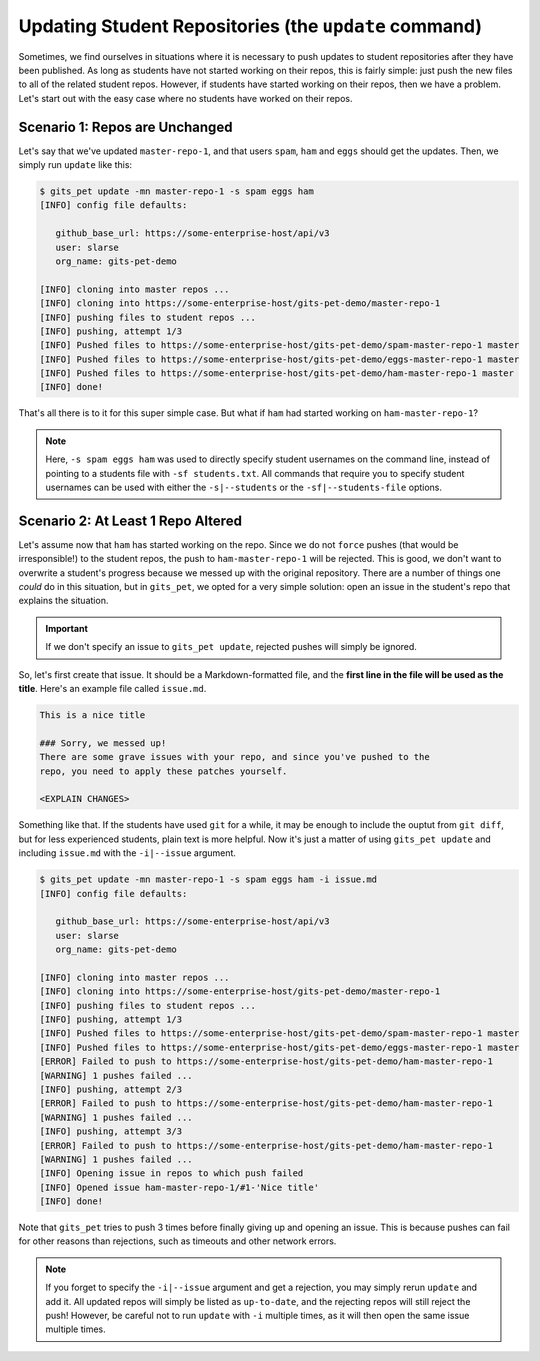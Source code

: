 .. _update:

Updating Student Repositories (the ``update`` command)
******************************************************
Sometimes, we find ourselves in situations where it is necessary to push
updates to student repositories after they have been published. As long as
students have not started working on their repos, this is fairly simple:
just push the new files to all of the related student repos. However, if
students have started working on their repos, then we have a problem.
Let's start out with the easy case where no students have worked on their
repos.

Scenario 1: Repos are Unchanged
-------------------------------
Let's say that we've updated ``master-repo-1``, and that users ``spam``,
``ham`` and ``eggs`` should get the updates. Then, we simply run
``update`` like this:

.. code-block:: bash

    $ gits_pet update -mn master-repo-1 -s spam eggs ham
    [INFO] config file defaults:

       github_base_url: https://some-enterprise-host/api/v3
       user: slarse
       org_name: gits-pet-demo
       
    [INFO] cloning into master repos ...
    [INFO] cloning into https://some-enterprise-host/gits-pet-demo/master-repo-1
    [INFO] pushing files to student repos ...
    [INFO] pushing, attempt 1/3
    [INFO] Pushed files to https://some-enterprise-host/gits-pet-demo/spam-master-repo-1 master
    [INFO] Pushed files to https://some-enterprise-host/gits-pet-demo/eggs-master-repo-1 master
    [INFO] Pushed files to https://some-enterprise-host/gits-pet-demo/ham-master-repo-1 master
    [INFO] done!

That's all there is to it for this super simple case. But what if ``ham`` had
started working on ``ham-master-repo-1``?

.. note::
    
    Here, ``-s spam eggs ham`` was used to directly specify student usernames on
    the command line, instead of pointing to a students file with ``-sf
    students.txt``. All commands that require you to specify student usernames
    can be used with either the ``-s|--students`` or the ``-sf|--students-file``
    options.

Scenario 2: At Least 1 Repo Altered
-----------------------------------
Let's assume now that ``ham`` has started working on the repo. Since we do not
``force`` pushes (that would be irresponsible!) to the student repos, the
push to ``ham-master-repo-1`` will be rejected. This is good, we don't want to
overwrite a student's progress because we messed up with the original
repository. There are a number of things one *could* do in this situation, but
in ``gits_pet``, we opted for a very simple solution: open an issue in the
student's repo that explains the situation.

.. important::
    
    If we don't specify an issue to ``gits_pet update``, rejected pushes will
    simply be ignored.

So, let's first create that issue. It should be a Markdown-formatted file, and
the **first line in the file will be used as the title**. Here's an example
file called ``issue.md``.

.. code-block:: none

    This is a nice title

    ### Sorry, we messed up!
    There are some grave issues with your repo, and since you've pushed to the
    repo, you need to apply these patches yourself.

    <EXPLAIN CHANGES>

Something like that. If the students have used ``git`` for a while, it may be
enough to include the ouptut from ``git diff``, but for less experienced
students, plain text is more helpful. Now it's just a matter of using
``gits_pet update`` and including ``issue.md`` with the ``-i|--issue`` argument.

.. code-block:: bash

    $ gits_pet update -mn master-repo-1 -s spam eggs ham -i issue.md 
    [INFO] config file defaults:

       github_base_url: https://some-enterprise-host/api/v3
       user: slarse
       org_name: gits-pet-demo
       
    [INFO] cloning into master repos ...
    [INFO] cloning into https://some-enterprise-host/gits-pet-demo/master-repo-1
    [INFO] pushing files to student repos ...
    [INFO] pushing, attempt 1/3
    [INFO] Pushed files to https://some-enterprise-host/gits-pet-demo/spam-master-repo-1 master
    [INFO] Pushed files to https://some-enterprise-host/gits-pet-demo/eggs-master-repo-1 master
    [ERROR] Failed to push to https://some-enterprise-host/gits-pet-demo/ham-master-repo-1
    [WARNING] 1 pushes failed ...
    [INFO] pushing, attempt 2/3
    [ERROR] Failed to push to https://some-enterprise-host/gits-pet-demo/ham-master-repo-1
    [WARNING] 1 pushes failed ...
    [INFO] pushing, attempt 3/3
    [ERROR] Failed to push to https://some-enterprise-host/gits-pet-demo/ham-master-repo-1
    [WARNING] 1 pushes failed ...
    [INFO] Opening issue in repos to which push failed
    [INFO] Opened issue ham-master-repo-1/#1-'Nice title'
    [INFO] done!

Note that ``gits_pet`` tries to push 3 times before finally giving up and
opening an issue. This is because pushes can fail for other reasons than
rejections, such as timeouts and other network errors.

.. note::

    If you forget to specify the ``-i|--issue`` argument and get a rejection,
    you may simply rerun ``update`` and add it. All updated repos will
    simply be listed as ``up-to-date``, and the rejecting repos will still
    reject the push! However, be careful not to run ``update`` with ``-i``
    multiple times, as it will then open the same issue multiple times.
